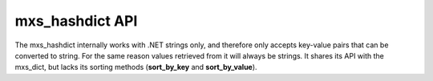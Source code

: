 ================
mxs_hashdict API
================

The mxs_hashdict internally works with .NET strings only, and therefore
only accepts key-value pairs that can be converted to string. For the
same reason values retrieved from it will always be strings. It shares
its API with the mxs_dict, but lacks its sorting methods
(**sort_by_key** and **sort_by_value**).
